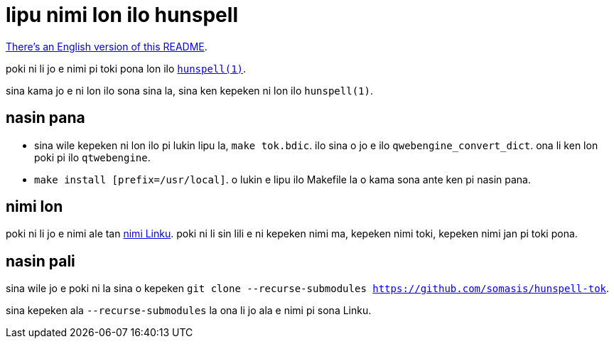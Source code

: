 = lipu nimi lon ilo hunspell
:lang: tok

xref:README.en.adoc[There's an English version of this README].

poki ni li jo e nimi pi toki pona lon ilo http://hunspell.github.io/[`hunspell(1)`].

sina kama jo e ni lon ilo sona sina la, sina ken kepeken ni lon ilo `hunspell(1)`.

== nasin pana

* sina wile kepeken ni lon ilo pi lukin lipu la, `make tok.bdic`.
  ilo sina o jo e ilo `qwebengine_convert_dict`.
  ona li ken lon poki pi ilo `qtwebengine`.

* `make install [prefix=/usr/local]`.
  o lukin e lipu ilo Makefile la o kama sona ante ken pi nasin pana.

== nimi lon

:linku: https://lipu-linku.github.io/

poki ni li jo e nimi ale tan {linku}[nimi Linku]. poki ni li sin lili e ni
kepeken nimi ma, kepeken nimi toki, kepeken nimi jan pi toki pona.

== nasin pali

sina wile jo e poki ni la sina o kepeken
`git clone --recurse-submodules https://github.com/somasis/hunspell-tok`.

sina kepeken ala `--recurse-submodules` la ona li jo ala e nimi pi sona Linku.
